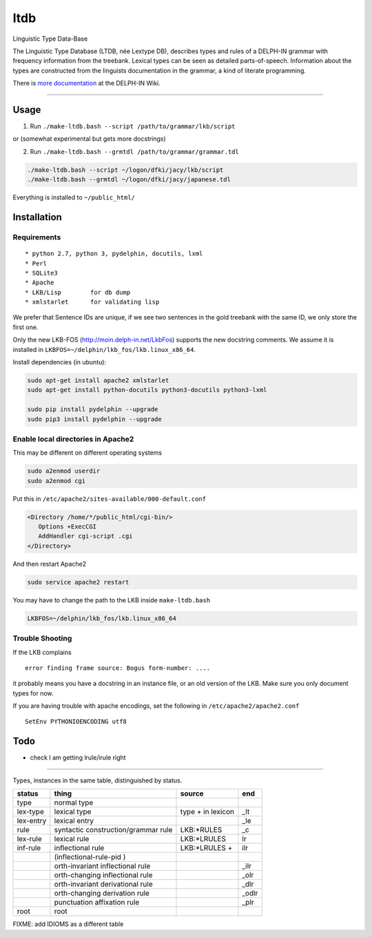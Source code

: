ltdb
====

Linguistic Type Data-Base

The Linguistic Type Database (LTDB, née Lextype DB), describes types and
rules of a DELPH-IN grammar with frequency information from the
treebank. Lexical types can be seen as detailed parts-of-speech.
Information about the types are constructed from the linguists
documentation in the grammar, a kind of literate programming.

There is `more documentation <http://moin.delph-in.net/LkbLtdb>`__ at
the DELPH-IN Wiki.

--------------

Usage
-----

1. Run ``./make-ltdb.bash --script /path/to/grammar/lkb/script``

or (somewhat experimental but gets more docstrings)

2. Run ``./make-ltdb.bash --grmtdl /path/to/grammar/grammar.tdl``
   

.. code:: bash

    ./make-ltdb.bash --script ~/logon/dfki/jacy/lkb/script
    ./make-ltdb.bash --grmtdl ~/logon/dfki/jacy/japanese.tdl

Everything is installed to ``~/public_html/``

Installation
------------

Requirements
~~~~~~~~~~~~

::

      * python 2.7, python 3, pydelphin, docutils, lxml
      * Perl
      * SQLite3
      * Apache
      * LKB/Lisp        for db dump
      * xmlstarlet      for validating lisp

We prefer that Sentence IDs are unique, if we see two sentences in the
gold treebank with the same ID, we only store the first one.

Only the new LKB-FOS (http://moin.delph-in.net/LkbFos) supports the new docstring comments.  We assume it is installed in
``LKBFOS=~/delphin/lkb_fos/lkb.linux_x86_64``.

Install dependencies (in ubuntu):

.. code:: bash

    sudo apt-get install apache2 xmlstarlet
    sudo apt-get install python-docutils python3-docutils python3-lxml

    sudo pip install pydelphin --upgrade
    sudo pip3 install pydelphin --upgrade

Enable local directories in Apache2
~~~~~~~~~~~~~~~~~~~~~~~~~~~~~~~~~~~

This may be different on different operating systems

.. code:: bash

    sudo a2enmod userdir
    sudo a2enmod cgi

Put this in ``/etc/apache2/sites-available/000-default.conf``

.. code:: xml

    <Directory /home/*/public_html/cgi-bin/>
       Options +ExecCGI
       AddHandler cgi-script .cgi
    </Directory>

And then restart Apache2

.. code:: bash

    sudo service apache2 restart

You may have to change the path to the LKB inside ``make-ltdb.bash``

.. code:: bash

    LKBFOS=~/delphin/lkb_fos/lkb.linux_x86_64

Trouble Shooting
~~~~~~~~~~~~~~~~

If the LKB complains

::

    error finding frame source: Bogus form-number: ....

it probably means you have a docstring in an instance file, or an old
version of the LKB. Make sure you only document types for now.

If you are having trouble with apache encodings, set the following in ``/etc/apache2/apache2.conf``

::

   SetEnv PYTHONIOENCODING utf8




Todo
----

-  check I am getting lrule/irule right

--------------

Types, instances in the same table, distinguished by status.


+----------+------------------------------------+-------------------+------+
|status    |thing                               | source            |  end |
+==========+====================================+===================+======+
|type      |normal type                         |                   |      |
+----------+------------------------------------+-------------------+------+
|lex-type  |lexical type                        |type + in lexicon  | _lt  |
+----------+------------------------------------+-------------------+------+
|lex-entry |lexical entry                       |                   | _le  |   
+----------+------------------------------------+-------------------+------+
|rule      |syntactic construction/grammar rule | LKB:\*RULES       | _c   |
+----------+------------------------------------+-------------------+------+
|lex-rule  | lexical rule                       | LKB:\*LRULES      | lr   |
+----------+------------------------------------+-------------------+------+
|inf-rule  |inflectional rule                   | LKB:\*LRULES +    | ilr  | 
+----------+------------------------------------+-------------------+------+
|          |            (inflectional-rule-pid )|                   |      |
+----------+------------------------------------+-------------------+------+
|          |orth-invariant inflectional rule    |                   | _ilr |
+----------+------------------------------------+-------------------+------+
|          |orth-changing inflectional rule     |                   | _olr |
+----------+------------------------------------+-------------------+------+
|          |orth-invariant derivational rule    |                   | _dlr | 
+----------+------------------------------------+-------------------+------+
|          |orth-changing derivation rule       |                   |_odlr |
+----------+------------------------------------+-------------------+------+
|          |punctuation affixation rule         |                   | _plr |
+----------+------------------------------------+-------------------+------+
|root      |root                                |                   |      |
+----------+------------------------------------+-------------------+------+


+--------+--------------------------------------+
| Symbol | Explanation                          |
+========+======================================+
|  ▲     | Unary, Headed                        |
+--------+--------------------------------------+
|  △	 | Unary, Non-Headed                    |
+--------+--------------------------------------+
|  ◭    | Binary, Left-Headed                  |
+--------+--------------------------------------+
|  ◮    | Binary, Right-Headed                 |
+--------+--------------------------------------+
|  ◬    | Binary, Non-Headed                   |
+--------+--------------------------------------+

FIXME: add IDIOMS as a different table

